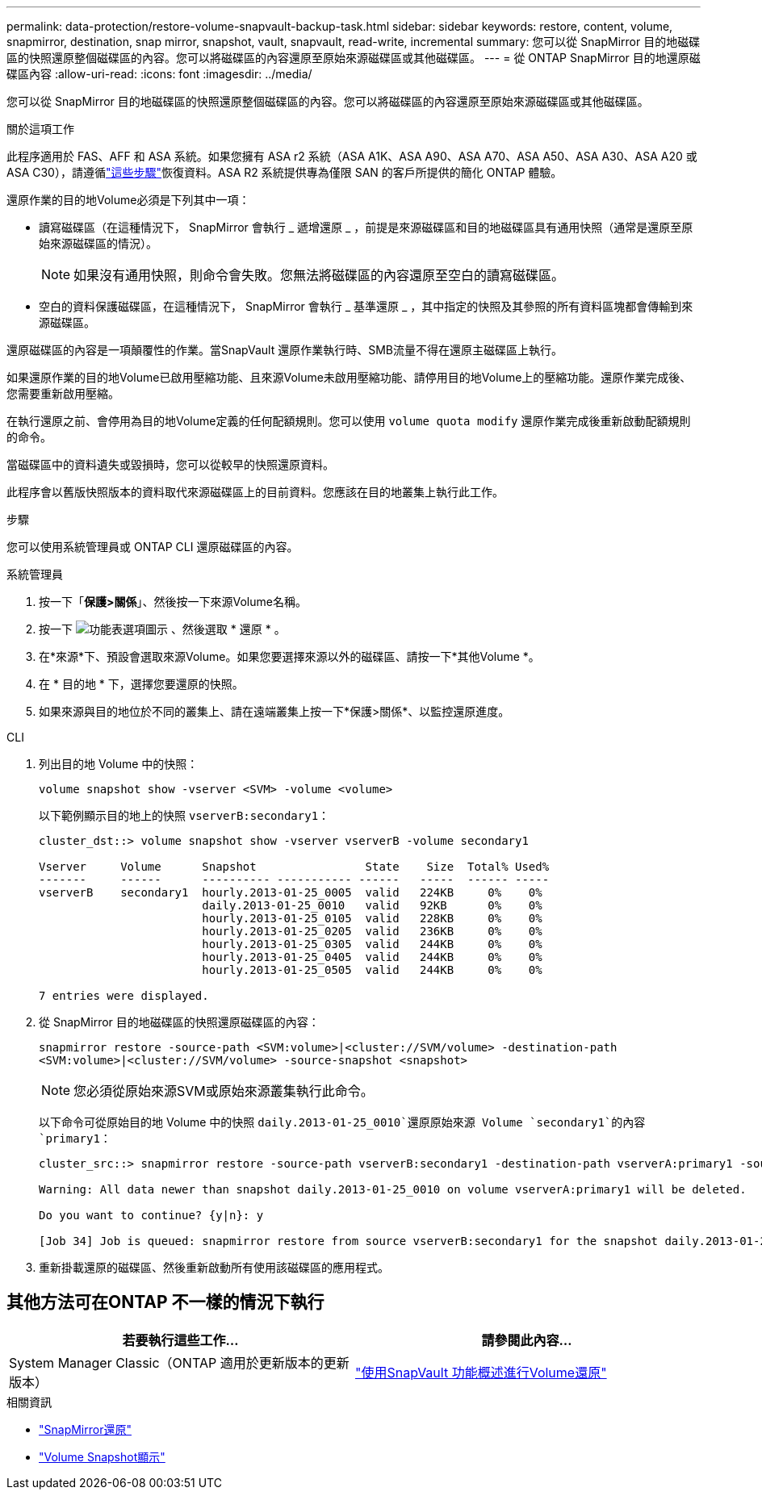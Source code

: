 ---
permalink: data-protection/restore-volume-snapvault-backup-task.html 
sidebar: sidebar 
keywords: restore, content, volume, snapmirror, destination, snap mirror, snapshot, vault, snapvault, read-write, incremental 
summary: 您可以從 SnapMirror 目的地磁碟區的快照還原整個磁碟區的內容。您可以將磁碟區的內容還原至原始來源磁碟區或其他磁碟區。 
---
= 從 ONTAP SnapMirror 目的地還原磁碟區內容
:allow-uri-read: 
:icons: font
:imagesdir: ../media/


[role="lead"]
您可以從 SnapMirror 目的地磁碟區的快照還原整個磁碟區的內容。您可以將磁碟區的內容還原至原始來源磁碟區或其他磁碟區。

.關於這項工作
此程序適用於 FAS、AFF 和 ASA 系統。如果您擁有 ASA r2 系統（ASA A1K、ASA A90、ASA A70、ASA A50、ASA A30、ASA A20 或 ASA C30），請遵循link:https://docs.netapp.com/us-en/asa-r2/data-protection/restore-data.html["這些步驟"^]恢復資料。ASA R2 系統提供專為僅限 SAN 的客戶所提供的簡化 ONTAP 體驗。

還原作業的目的地Volume必須是下列其中一項：

* 讀寫磁碟區（在這種情況下， SnapMirror 會執行 _ 遞增還原 _ ，前提是來源磁碟區和目的地磁碟區具有通用快照（通常是還原至原始來源磁碟區的情況）。
+
[NOTE]
====
如果沒有通用快照，則命令會失敗。您無法將磁碟區的內容還原至空白的讀寫磁碟區。

====
* 空白的資料保護磁碟區，在這種情況下， SnapMirror 會執行 _ 基準還原 _ ，其中指定的快照及其參照的所有資料區塊都會傳輸到來源磁碟區。


還原磁碟區的內容是一項顛覆性的作業。當SnapVault 還原作業執行時、SMB流量不得在還原主磁碟區上執行。

如果還原作業的目的地Volume已啟用壓縮功能、且來源Volume未啟用壓縮功能、請停用目的地Volume上的壓縮功能。還原作業完成後、您需要重新啟用壓縮。

在執行還原之前、會停用為目的地Volume定義的任何配額規則。您可以使用 `volume quota modify` 還原作業完成後重新啟動配額規則的命令。

當磁碟區中的資料遺失或毀損時，您可以從較早的快照還原資料。

此程序會以舊版快照版本的資料取代來源磁碟區上的目前資料。您應該在目的地叢集上執行此工作。

.步驟
您可以使用系統管理員或 ONTAP CLI 還原磁碟區的內容。

[role="tabbed-block"]
====
.系統管理員
--
. 按一下「*保護>關係*」、然後按一下來源Volume名稱。
. 按一下 image:icon_kabob.gif["功能表選項圖示"] 、然後選取 * 還原 * 。
. 在*來源*下、預設會選取來源Volume。如果您要選擇來源以外的磁碟區、請按一下*其他Volume *。
. 在 * 目的地 * 下，選擇您要還原的快照。
. 如果來源與目的地位於不同的叢集上、請在遠端叢集上按一下*保護>關係*、以監控還原進度。


--
.CLI
--
. 列出目的地 Volume 中的快照：
+
[source, cli]
----
volume snapshot show -vserver <SVM> -volume <volume>
----
+
以下範例顯示目的地上的快照 `vserverB:secondary1`：

+
[listing]
----

cluster_dst::> volume snapshot show -vserver vserverB -volume secondary1

Vserver     Volume      Snapshot                State    Size  Total% Used%
-------     ------      ---------- ----------- ------   -----  ------ -----
vserverB    secondary1  hourly.2013-01-25_0005  valid   224KB     0%    0%
                        daily.2013-01-25_0010   valid   92KB      0%    0%
                        hourly.2013-01-25_0105  valid   228KB     0%    0%
                        hourly.2013-01-25_0205  valid   236KB     0%    0%
                        hourly.2013-01-25_0305  valid   244KB     0%    0%
                        hourly.2013-01-25_0405  valid   244KB     0%    0%
                        hourly.2013-01-25_0505  valid   244KB     0%    0%

7 entries were displayed.
----
. 從 SnapMirror 目的地磁碟區的快照還原磁碟區的內容：
+
`snapmirror restore -source-path <SVM:volume>|<cluster://SVM/volume> -destination-path <SVM:volume>|<cluster://SVM/volume> -source-snapshot <snapshot>`

+

NOTE: 您必須從原始來源SVM或原始來源叢集執行此命令。

+
以下命令可從原始目的地 Volume 中的快照 `daily.2013-01-25_0010`還原原始來源 Volume `secondary1`的內容 `primary1`：

+
[listing]
----
cluster_src::> snapmirror restore -source-path vserverB:secondary1 -destination-path vserverA:primary1 -source-snapshot daily.2013-01-25_0010

Warning: All data newer than snapshot daily.2013-01-25_0010 on volume vserverA:primary1 will be deleted.

Do you want to continue? {y|n}: y

[Job 34] Job is queued: snapmirror restore from source vserverB:secondary1 for the snapshot daily.2013-01-25_0010.
----
. 重新掛載還原的磁碟區、然後重新啟動所有使用該磁碟區的應用程式。


--
====


== 其他方法可在ONTAP 不一樣的情況下執行

[cols="2"]
|===
| 若要執行這些工作... | 請參閱此內容... 


| System Manager Classic（ONTAP 適用於更新版本的更新版本） | link:https://docs.netapp.com/us-en/ontap-system-manager-classic/volume-restore-snapvault/index.html["使用SnapVault 功能概述進行Volume還原"^] 
|===
.相關資訊
* link:https://docs.netapp.com/us-en/ontap-cli/snapmirror-restore.html["SnapMirror還原"^]
* link:https://docs.netapp.com/us-en/ontap-cli/volume-snapshot-show.html["Volume Snapshot顯示"^]

